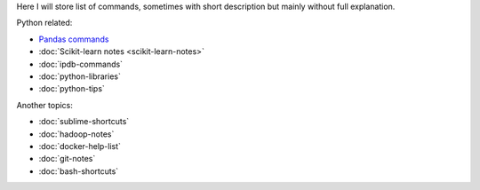 .. title: Pages List
.. slug: index
.. date: 2016-06-22 00:34:28 UTC
.. tags: 
.. category: 
.. link: 
.. description: 
.. type: text
.. author: Illarion Khlestov

Here I will store list of commands, sometimes with short description but mainly without full explanation.

Python related:

* `Pandas commands <link://slug/pandas-commands>`__
* :doc:`Scikit-learn notes <scikit-learn-notes>`
* :doc:`ipdb-commands`
* :doc:`python-libraries`
* :doc:`python-tips`

Another topics:

* :doc:`sublime-shortcuts`
* :doc:`hadoop-notes`
* :doc:`docker-help-list`
* :doc:`git-notes`
* :doc:`bash-shortcuts`
